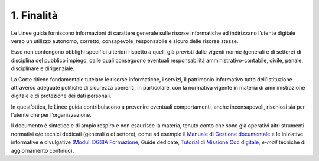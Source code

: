 ****************************************
**1. Finalità**
****************************************
Le Linee guida forniscono informazioni di carattere generale sulle risorse informatiche ed indirizzano l’utente digitale verso un utilizzo autonomo, corretto, consapevole, responsabile e sicuro delle risorse stesse.

Esse non contengono obblighi specifici ulteriori rispetto a quelli già previsti dalle vigenti norme (generali e di settore) di disciplina del pubblico impiego, dalle quali conseguono eventuali responsabilità amministrativo-contabile, civile, penale, disciplinare e dirigenziale.

La Corte ritiene fondamentale tutelare le risorse informatiche, i servizi, il patrimonio informativo tutto dell’Istituzione attraverso adeguate politiche di sicurezza coerenti, in particolare, con la normativa vigente in materia di amministrazione digitale e di protezione dei dati personali.

In quest’ottica, le Linee guida contribuiscono a prevenire eventuali comportamenti, anche inconsapevoli, rischiosi sia per l’utente che per l’organizzazione.

Il documento è sintetico e di ampio respiro e non esaurisce la materia, tenuto conto che sono già operativi altri strumenti normativi e/o tecnici dedicati (generali o di settore), come ad esempio il `Manuale di Gestione documentale <https://intranet.corteconti.it/Download/id/8613eb85-becd-497a-bc73-2ff454527b7d/FileType/O>`__ e le iniziative informative e divulgative (`Moduli DGSIA Formazione <https://intranet.corteconti.it/Home/Strumenti/RisorseUmane/DGSIAFormazione>`__, Guide dedicate, `Tutorial di Missione Cdc digitale <https://web.microsoftstream.com/channel/99917d37-4a91-4d7f-ac3c-69a51e291390>`__, *e-mail* tecniche di aggiornamento continuo).

..
